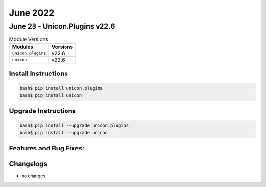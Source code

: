 June 2022
==========

June 28 - Unicon.Plugins v22.6 
------------------------



.. csv-table:: Module Versions
    :header: "Modules", "Versions"

        ``unicon.plugins``, v22.6 
        ``unicon``, v22.6 

Install Instructions
^^^^^^^^^^^^^^^^^^^^

.. code-block:: bash

    bash$ pip install unicon.plugins
    bash$ pip install unicon

Upgrade Instructions
^^^^^^^^^^^^^^^^^^^^

.. code-block:: bash

    bash$ pip install --upgrade unicon.plugins
    bash$ pip install --upgrade unicon

Features and Bug Fixes:
^^^^^^^^^^^^^^^^^^^^^^^




Changelogs
^^^^^^^^^^

- no changes